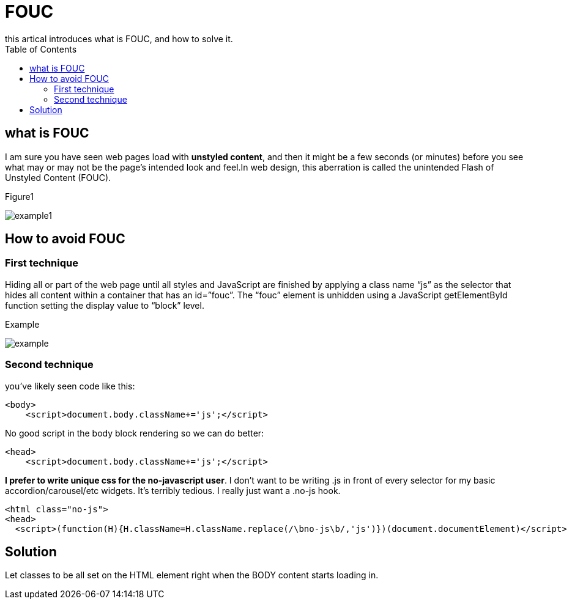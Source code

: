= FOUC
:toc: right
:highlightjs-theme: a11y-light
:source-highlighter: highlight.js
this artical introduces what is FOUC, and how to solve it.

== what is FOUC

I am sure you have seen web pages load with *unstyled content*, and then it might be a few seconds (or minutes) before you see what may or may not be the page’s intended look and feel.In web design, this aberration is called the unintended Flash of Unstyled Content (FOUC).

.Figure1
image:./w.gif[example1] 

== How to avoid FOUC

=== First technique

Hiding all or part of the web page until all styles and JavaScript are finished by applying a class name “js” as the selector that hides all content within a container that has an id=”fouc”. The “fouc” element is unhidden using a JavaScript getElementById function setting the display value to “block” level.

.Example
image:./w2.gif[example]

=== Second technique

you've likely seen code like this:
====
```html
<body>
    <script>document.body.className+='js';</script>
```
====

No good script in the body block rendering so we can do better:
====
```html
<head>
    <script>document.body.className+='js';</script>
```
====

*I prefer to write unique css for the no-javascript user*. I don’t want to be writing .js in front of every selector for my basic accordion/carousel/etc widgets. It’s terribly tedious. I really just want a .no-js hook.

====
```html
<html class="no-js">
<head>
  <script>(function(H){H.className=H.className.replace(/\bno-js\b/,'js')})(document.documentElement)</script>
```
====

== Solution
Let classes to be all set on the HTML element right when the BODY content starts loading in.
